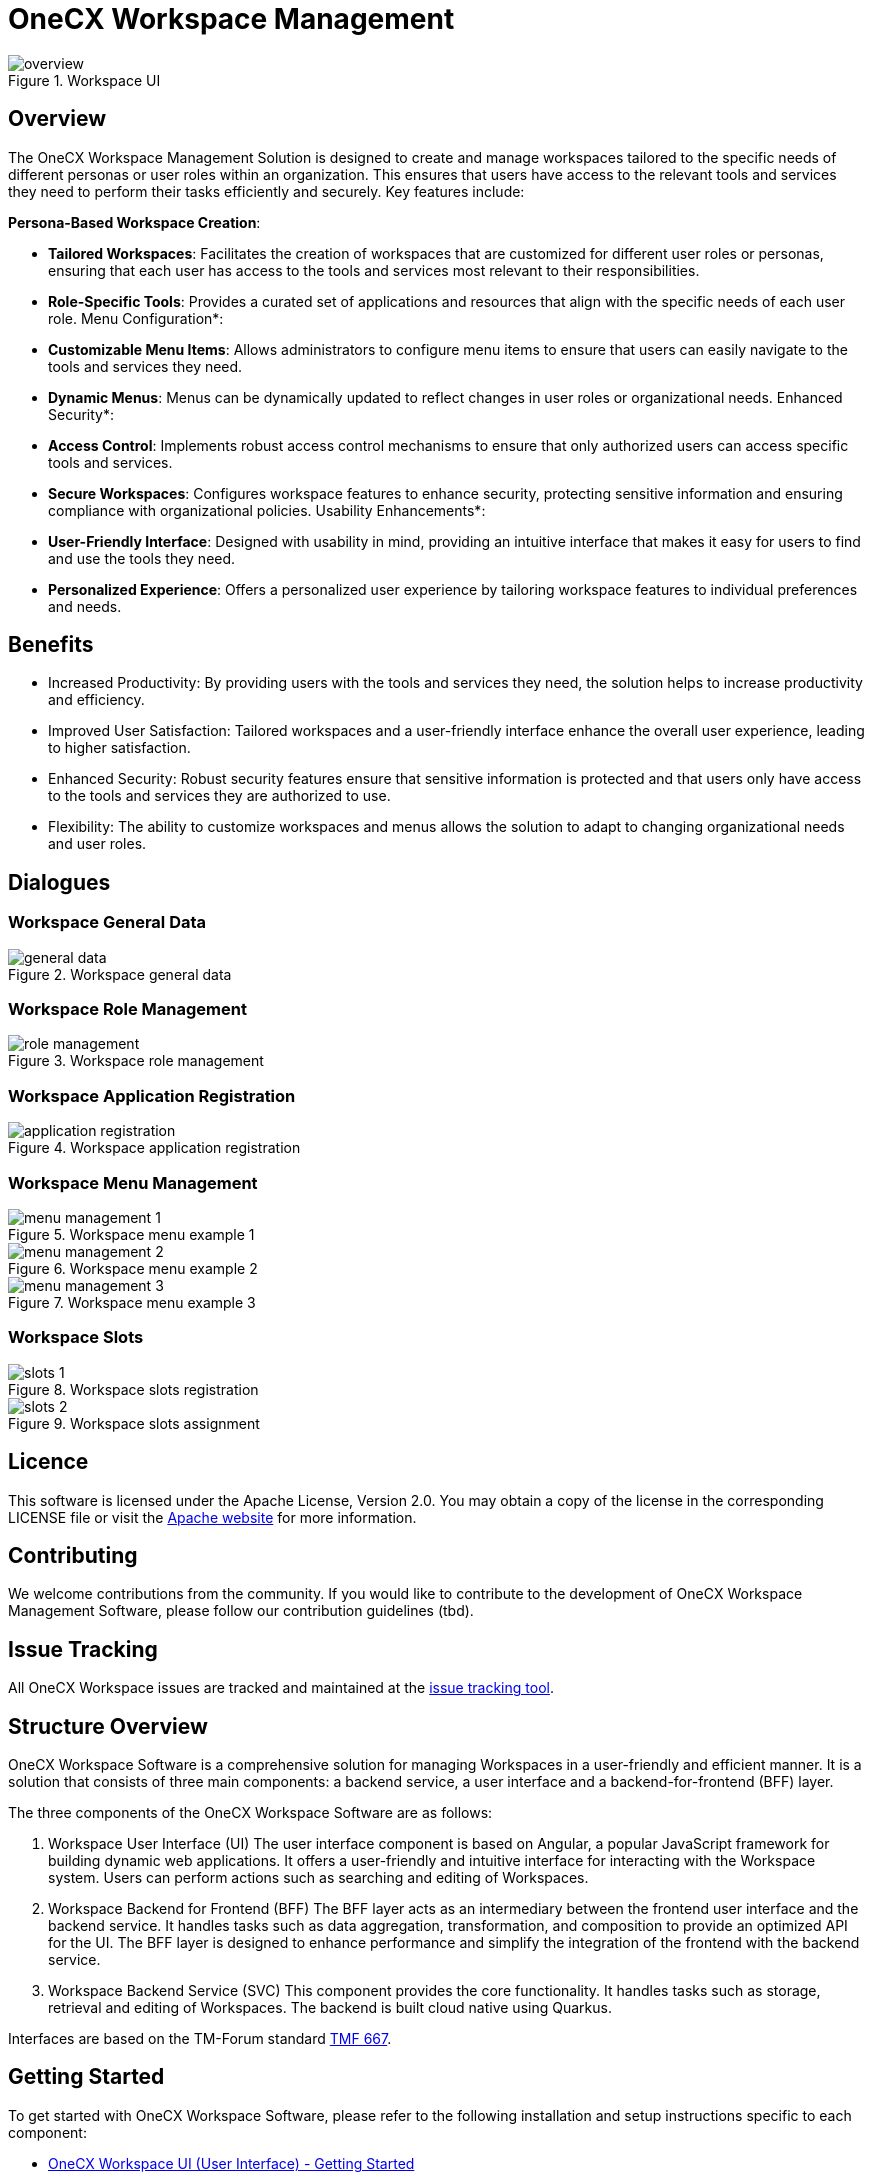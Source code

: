 = OneCX Workspace Management

.Workspace UI
image::overview.png[]

== Overview
The OneCX Workspace Management Solution is designed to create and manage workspaces tailored to the specific needs of different personas or user roles within an organization. This ensures that users have access to the relevant tools and services they need to perform their tasks efficiently and securely. Key features include:

*Persona-Based Workspace Creation*:

* *Tailored Workspaces*: Facilitates the creation of workspaces that are customized for different user roles or personas, ensuring that each user has access to the tools and services most relevant to their responsibilities.
* *Role-Specific Tools*: Provides a curated set of applications and resources that align with the specific needs of each user role.
Menu Configuration*:
* *Customizable Menu Items*: Allows administrators to configure menu items to ensure that users can easily navigate to the tools and services they need.
* *Dynamic Menus*: Menus can be dynamically updated to reflect changes in user roles or organizational needs.
Enhanced Security*:
* *Access Control*: Implements robust access control mechanisms to ensure that only authorized users can access specific tools and services.
* *Secure Workspaces*: Configures workspace features to enhance security, protecting sensitive information and ensuring compliance with organizational policies.
Usability Enhancements*:
* *User-Friendly Interface*: Designed with usability in mind, providing an intuitive interface that makes it easy for users to find and use the tools they need.
* *Personalized Experience*: Offers a personalized user experience by tailoring workspace features to individual preferences and needs.

== Benefits
* Increased Productivity: By providing users with the tools and services they need, the solution helps to increase productivity and efficiency.
* Improved User Satisfaction: Tailored workspaces and a user-friendly interface enhance the overall user experience, leading to higher satisfaction.
* Enhanced Security: Robust security features ensure that sensitive information is protected and that users only have access to the tools and services they are authorized to use.
* Flexibility: The ability to customize workspaces and menus allows the solution to adapt to changing organizational needs and user roles.

== Dialogues
=== Workspace General Data
.Workspace general data
image::general_data.png[]
=== Workspace Role Management
.Workspace role management
image::role_management.png[]
=== Workspace Application Registration
.Workspace application registration
image::application_registration.png[]
=== Workspace Menu Management
.Workspace menu example 1
image::menu_management_1.png[]
.Workspace menu example 2
image::menu_management_2.png[]
.Workspace menu example 3
image::menu_management_3.png[]
=== Workspace Slots
.Workspace slots registration
image::slots_1.png[]
.Workspace slots assignment
image::slots_2.png[]

== Licence
This software is licensed under the Apache License, Version 2.0.
You may obtain a copy of the license in the corresponding LICENSE file or visit the link:https://www.apache.org/licenses/LICENSE-2.0[Apache website] for more information.

== Contributing
We welcome contributions from the community.
If you would like to contribute to the development of OneCX Workspace Management Software, please follow our contribution guidelines (tbd).

== Issue Tracking
All OneCX Workspace issues are tracked and maintained at the link:https://xyz.com[issue tracking tool].

== Structure Overview
OneCX Workspace Software is a comprehensive solution for managing Workspaces in a user-friendly and efficient manner.
It is a solution that consists of three main components: a backend service, a user interface and a backend-for-frontend (BFF) layer.

The three components of the OneCX Workspace Software are as follows:

. Workspace User Interface (UI)
  The user interface component is based on Angular, a popular JavaScript framework for building dynamic web applications.
  It offers a user-friendly and intuitive interface for interacting with the Workspace system.
  Users can perform actions such as searching and editing of Workspaces.

. Workspace Backend for Frontend (BFF)
  The BFF layer acts as an intermediary between the frontend user interface and the backend service.
  It handles tasks such as data aggregation, transformation, and composition to provide an optimized API for the UI.
  The BFF layer is designed to enhance performance and simplify the integration of the frontend with the backend service.

. Workspace Backend Service (SVC)
  This component provides the core functionality.
  It handles tasks such as storage, retrieval and editing of Workspaces.
  The backend is built cloud native using Quarkus.

Interfaces are based on the TM-Forum standard link:https://github.com/tmforum-apis/TMF667_Document[TMF 667].

== Getting Started
To get started with OneCX Workspace Software, please refer to the following installation and setup instructions specific to each component:

* link:https://onecx.github.io/docs/onecx-workspace/current/onecx-workspace-ui/index.html[OneCX Workspace UI (User Interface) - Getting Started]
* link:https://onecx.github.io/docs/onecx-workspace/current/onecx-workspace-bff/index.html[OneCX Workspace BFF (Backend for Frontend) - Getting Started]
* link:https://onecx.github.io/docs/onecx-workspace/current/onecx-workspace-svc/index.html[OneCX Workspace SVC (Backend) - Getting Started]

For detailed usage instructions and API documentation, please refer to the respective documentation files for each component.

== Roadmap
tbd
